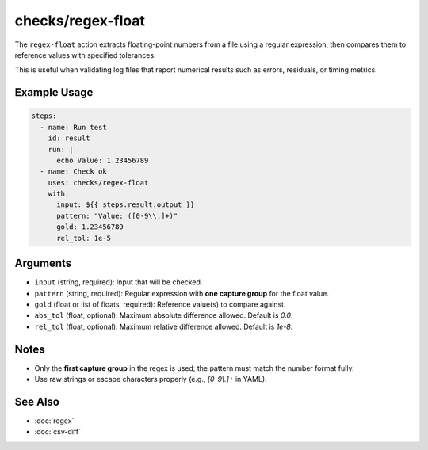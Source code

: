 checks/regex-float
==================

The ``regex-float`` action extracts floating-point numbers from a file using a regular expression, then compares them to reference values with specified tolerances.

This is useful when validating log files that report numerical results such as errors, residuals, or timing metrics.

Example Usage
-------------

.. code-block:: yaml

   steps:
     - name: Run test
       id: result
       run: |
         echo Value: 1.23456789
     - name: Check ok
       uses: checks/regex-float
       with:
         input: ${{ steps.result.output }}
         pattern: "Value: ([0-9\\.]+)"
         gold: 1.23456789
         rel_tol: 1e-5


Arguments
---------

- ``input`` (string, required): Input that will be checked.
- ``pattern`` (string, required): Regular expression with **one capture group** for the float value.
- ``gold`` (float or list of floats, required): Reference value(s) to compare against.
- ``abs_tol`` (float, optional): Maximum absolute difference allowed. Default is `0.0`.
- ``rel_tol`` (float, optional): Maximum relative difference allowed. Default is `1e-8`.


Notes
-----

- Only the **first capture group** in the regex is used; the pattern must match the number format fully.
- Use raw strings or escape characters properly (e.g., `[0-9\\.]+` in YAML).


See Also
--------

- :doc:`regex`
- :doc:`csv-diff`
